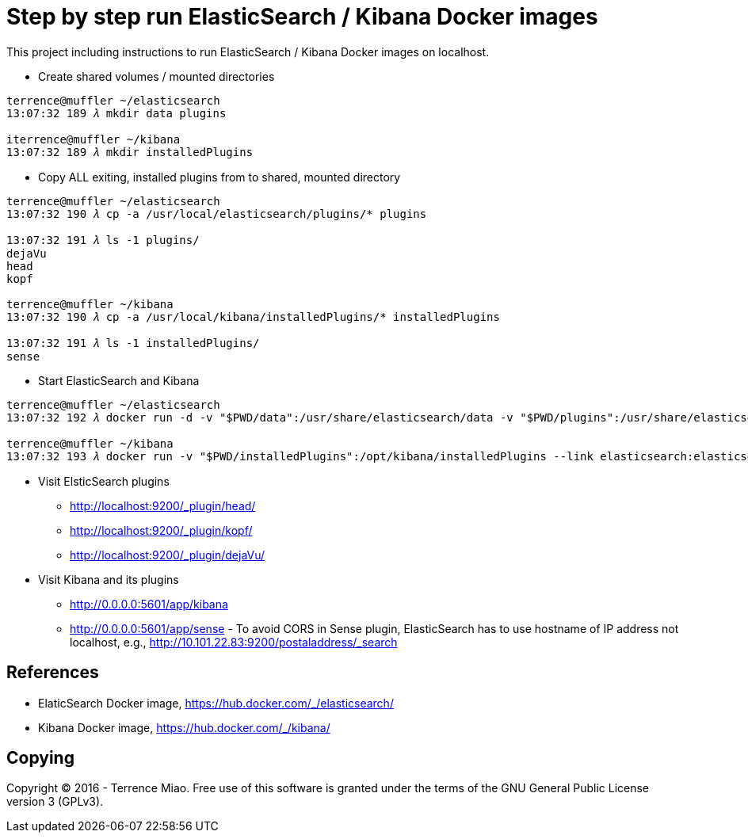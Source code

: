 Step by step run ElasticSearch / Kibana Docker images
=====================================================

This project including instructions to run ElasticSearch / Kibana Docker images on localhost. 

- Create shared volumes / mounted directories
[source.console]
----
terrence@muffler ~/elasticsearch
13:07:32 189 𝜆 mkdir data plugins

iterrence@muffler ~/kibana
13:07:32 189 𝜆 mkdir installedPlugins
----

- Copy ALL exiting, installed plugins from to shared, mounted directory
[source.console]
----
terrence@muffler ~/elasticsearch
13:07:32 190 𝜆 cp -a /usr/local/elasticsearch/plugins/* plugins

13:07:32 191 𝜆 ls -1 plugins/
dejaVu
head
kopf

terrence@muffler ~/kibana
13:07:32 190 𝜆 cp -a /usr/local/kibana/installedPlugins/* installedPlugins

13:07:32 191 𝜆 ls -1 installedPlugins/
sense
----

- Start ElasticSearch and Kibana
[source.console]
----
terrence@muffler ~/elasticsearch
13:07:32 192 𝜆 docker run -d -v "$PWD/data":/usr/share/elasticsearch/data -v "$PWD/plugins":/usr/share/elasticsearch/plugins -p 9200:9200 -p 9300:9300 --name elasticsearch elasticsearch

terrence@muffler ~/kibana
13:07:32 193 𝜆 docker run -v "$PWD/installedPlugins":/opt/kibana/installedPlugins --link elasticsearch:elasticsearch --name kibana -p 5601:5601 -d kibana
----

- Visit ElsticSearch plugins
  * http://localhost:9200/_plugin/head/
  * http://localhost:9200/_plugin/kopf/
  * http://localhost:9200/_plugin/dejaVu/

- Visit Kibana and its plugins
  * http://0.0.0.0:5601/app/kibana
  * http://0.0.0.0:5601/app/sense - To avoid CORS in Sense plugin, ElasticSearch has to use hostname of IP address not localhost, e.g., http://10.101.22.83:9200/postaladdress/_search


References
----------
- ElaticSearch Docker image, https://hub.docker.com/_/elasticsearch/
- Kibana Docker image, https://hub.docker.com/_/kibana/


Copying
-------
Copyright © 2016 - Terrence Miao. Free use of this software is granted under the terms of the GNU General Public License version 3 (GPLv3).
